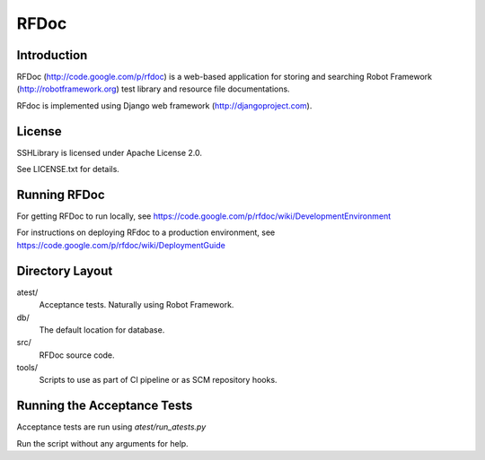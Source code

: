 RFDoc
=====

Introduction
------------

RFDoc (http://code.google.com/p/rfdoc) is a web-based application for storing
and searching Robot Framework (http://robotframework.org) test library and
resource file documentations.

RFdoc is implemented using Django web framework (http://djangoproject.com).


License
-------

SSHLibrary is licensed under Apache License 2.0.

See LICENSE.txt for details.


Running RFDoc
-------------

For getting RFDoc to run locally, see
https://code.google.com/p/rfdoc/wiki/DevelopmentEnvironment

For instructions on deploying RFdoc to a production environment, see
https://code.google.com/p/rfdoc/wiki/DeploymentGuide


Directory Layout
----------------

atest/
    Acceptance tests. Naturally using Robot Framework.

db/
    The default location for database.

src/
    RFDoc source code.

tools/
    Scripts to use as part of CI pipeline or as SCM repository hooks.


Running the Acceptance Tests
----------------------------

Acceptance tests are run using `atest/run_atests.py`

Run the script without any arguments for help.

